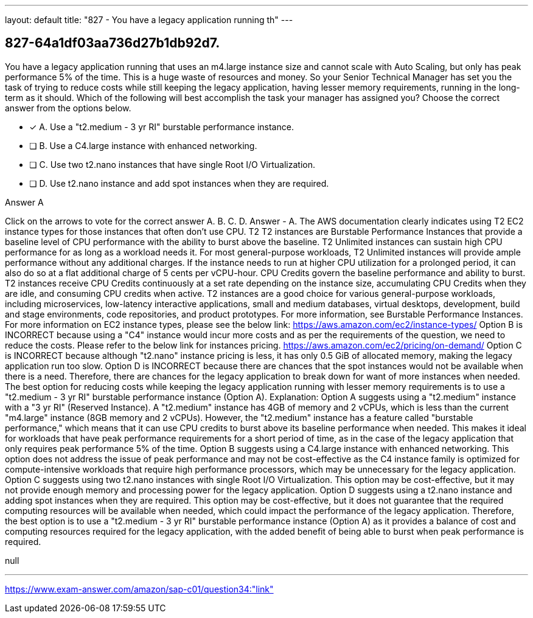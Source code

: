 ---
layout: default 
title: "827 - You have a legacy application running th"
---


[.question]
== 827-64a1df03aa736d27b1db92d7.


****

[.query]
--
You have a legacy application running that uses an m4.large instance size and cannot scale with Auto Scaling, but only has peak performance 5% of the time.
This is a huge waste of resources and money.
So your Senior Technical Manager has set you the task of trying to reduce costs while still keeping the legacy application, having lesser memory requirements, running in the long-term as it should.
Which of the following will best accomplish the task your manager has assigned you? Choose the correct answer from the options below.


--

[.list]
--
* [*] A. Use a "t2.medium - 3 yr RI" burstable performance instance.
* [ ] B. Use a C4.large instance with enhanced networking.
* [ ] C. Use two t2.nano instances that have single Root I/O Virtualization.
* [ ] D. Use t2.nano instance and add spot instances when they are required.

--
****

[.answer]
Answer  A

[.explanation]
--
Click on the arrows to vote for the correct answer
A.
B.
C.
D.
Answer - A.
The AWS documentation clearly indicates using T2 EC2 instance types for those instances that often don't use CPU.
T2
T2 instances are Burstable Performance Instances that provide a baseline level of CPU performance with the ability to burst above the baseline.
T2 Unlimited instances can sustain high CPU performance for as long as a workload needs it.
For most general-purpose workloads, T2 Unlimited instances will provide ample performance without any additional charges.
If the instance needs to run at higher CPU utilization for a prolonged period, it can also do so at a flat additional charge of 5 cents per vCPU-hour.
CPU Credits govern the baseline performance and ability to burst.
T2 instances receive CPU Credits continuously at a set rate depending on the instance size, accumulating CPU Credits when they are idle, and consuming CPU credits when active.
T2 instances are a good choice for various general-purpose workloads, including microservices, low-latency interactive applications, small and medium databases, virtual desktops, development, build and stage environments, code repositories, and product prototypes.
For more information, see Burstable Performance Instances.
For more information on EC2 instance types, please see the below link:
https://aws.amazon.com/ec2/instance-types/
Option B is INCORRECT because using a "C4" instance would incur more costs and as per the requirements of the question, we need to reduce the costs.
Please refer to the below link for instances pricing.
https://aws.amazon.com/ec2/pricing/on-demand/
Option C is INCORRECT because although "t2.nano" instance pricing is less, it has only 0.5 GiB of allocated memory, making the legacy application run too slow.
Option D is INCORRECT because there are chances that the spot instances would not be available when there is a need.
Therefore, there are chances for the legacy application to break down for want of more instances when needed.
The best option for reducing costs while keeping the legacy application running with lesser memory requirements is to use a "t2.medium - 3 yr RI" burstable performance instance (Option A).
Explanation:
Option A suggests using a "t2.medium" instance with a "3 yr RI" (Reserved Instance). A "t2.medium" instance has 4GB of memory and 2 vCPUs, which is less than the current "m4.large" instance (8GB memory and 2 vCPUs). However, the "t2.medium" instance has a feature called "burstable performance," which means that it can use CPU credits to burst above its baseline performance when needed. This makes it ideal for workloads that have peak performance requirements for a short period of time, as in the case of the legacy application that only requires peak performance 5% of the time.
Option B suggests using a C4.large instance with enhanced networking. This option does not address the issue of peak performance and may not be cost-effective as the C4 instance family is optimized for compute-intensive workloads that require high performance processors, which may be unnecessary for the legacy application.
Option C suggests using two t2.nano instances with single Root I/O Virtualization. This option may be cost-effective, but it may not provide enough memory and processing power for the legacy application.
Option D suggests using a t2.nano instance and adding spot instances when they are required. This option may be cost-effective, but it does not guarantee that the required computing resources will be available when needed, which could impact the performance of the legacy application.
Therefore, the best option is to use a "t2.medium - 3 yr RI" burstable performance instance (Option A) as it provides a balance of cost and computing resources required for the legacy application, with the added benefit of being able to burst when peak performance is required.
--

[.ka]
null

'''



https://www.exam-answer.com/amazon/sap-c01/question34:"link"


